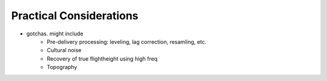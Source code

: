 .. _airborne_fdem_pratical_considerations:

Practical Considerations
========================

- gotchas. might include
    - Pre-delivery processing: leveling, lag correction, resamling, etc.
    - Cultural noise
    - Recovery of true flightheight using high freq
    - Topography
